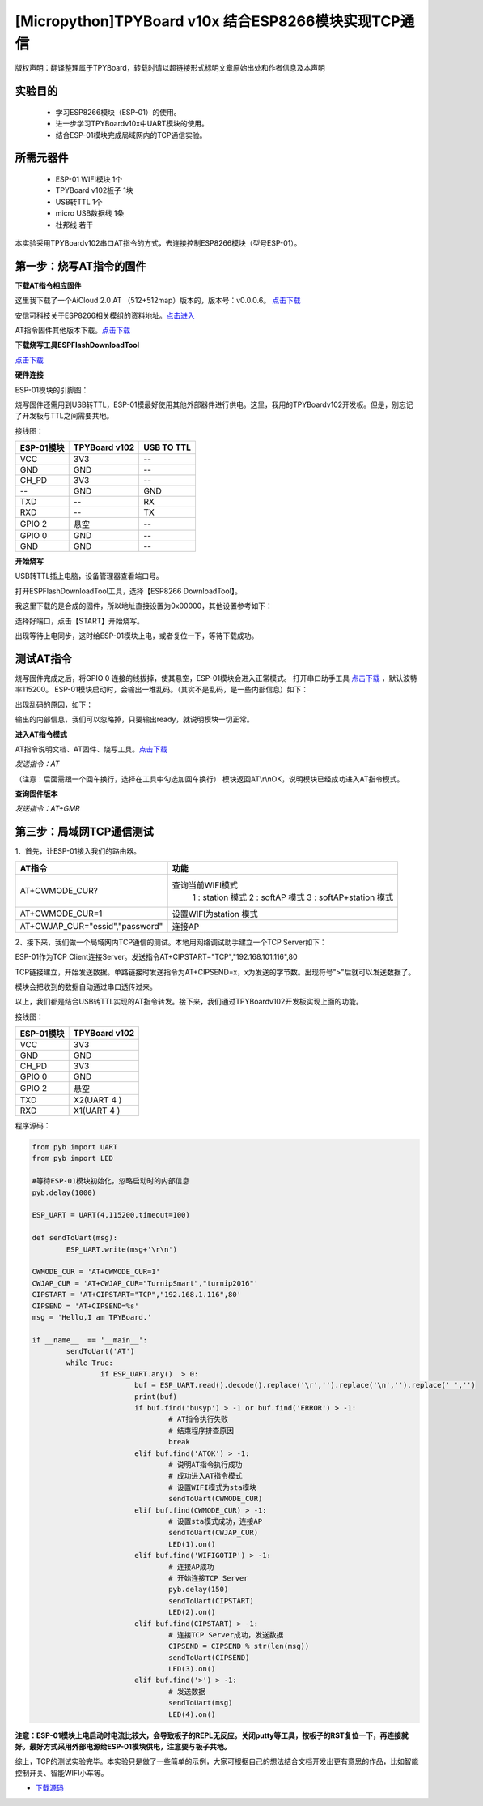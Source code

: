 [Micropython]TPYBoard v10x 结合ESP8266模块实现TCP通信
==========================================================

版权声明：翻译整理属于TPYBoard，转载时请以超链接形式标明文章原始出处和作者信息及本声明

实验目的
------------------

	- 学习ESP8266模块（ESP-01）的使用。
	- 进一步学习TPYBoardv10x中UART模块的使用。
	- 结合ESP-01模块完成局域网内的TCP通信实验。

所需元器件
-------------------

	- ESP-01 WIFI模块 1个
	- TPYBoard v102板子 1块
	- USB转TTL 1个
	- micro USB数据线 1条
	- 杜邦线 若干

本实验采用TPYBoardv102串口AT指令的方式，去连接控制ESP8266模块（型号ESP-01）。

第一步：烧写AT指令的固件
---------------------------

**下载AT指令相应固件**

这里我下载了一个AiCloud 2.0 AT （512+512map）版本的，版本号：v0.0.0.6。
`点击下载 <http://wiki.ai-thinker.com/_media/aicloud/sdk/ai-thinker_esp8266_dout_aicloud_v0.0.0.6_20170517.7z>`_

安信可科技关于ESP8266相关模组的资料地址。`点击进入 <http://wiki.ai-thinker.com/esp8266>`_

AT指令固件其他版本下载。`点击下载 <http://wiki.ai-thinker.com/esp8266/sdk>`_

**下载烧写工具ESPFlashDownloadTool**

`点击下载 <http://wiki.ai-thinker.com/_media/esp8266/flash_download_tools_v3.6.4.rar>`_

**硬件连接**

ESP-01模块的引脚图：


.. image:: img/esp8266/pin.jpg


.. image:: img/esp8266/pin1.jpg


烧写固件还需用到USB转TTL，ESP-01模最好使用其他外部器件进行供电。这里，我用的TPYBoardv102开发板。但是，别忘记了开发板与TTL之间需要共地。

接线图：

+------------+------------------+---------------+
| ESP-01模块 | TPYBoard v102    | USB TO TTL    |
+============+==================+===============+
| VCC        | 3V3              |  --           |
+------------+------------------+---------------+
| GND        | GND              |  --           |
+------------+------------------+---------------+
| CH_PD      | 3V3              |  --           |
+------------+------------------+---------------+
| --         | GND              | GND           |
+------------+------------------+---------------+
| TXD        | --               | RX            |
+------------+------------------+---------------+
| RXD        | --               | TX            |
+------------+------------------+---------------+
| GPIO 2     | 悬空             | --            |
+------------+------------------+---------------+
| GPIO 0     | GND              | --            |
+------------+------------------+---------------+
| GND        | GND              | --            |
+------------+------------------+---------------+

**开始烧写**

USB转TTL插上电脑，设备管理器查看端口号。


.. image:: img/esp8266/1.png


打开ESPFlashDownloadTool工具，选择【ESP8266 DownloadTool】。


.. image:: img/esp8266/2.png


我这里下载的是合成的固件，所以地址直接设置为0x00000，其他设置参考如下：


.. image:: img/esp8266/3.png


选择好端口，点击【START】开始烧写。


.. image:: img/esp8266/4.png


出现等待上电同步，这时给ESP-01模块上电，或者复位一下，等待下载成功。


.. image:: img/esp8266/5.png


.. image:: img/esp8266/6.png

测试AT指令
------------------

烧写固件完成之后，将GPIO 0 连接的线拔掉，使其悬空，ESP-01模块会进入正常模式。
打开串口助手工具 `点击下载 <http://old.tpyboard.com/download/tool/198.html>`_ ，默认波特率115200。
ESP-01模块启动时，会输出一堆乱码。（其实不是乱码，是一些内部信息）如下：


.. image:: img/esp8266/7-00.png


出现乱码的原因，如下：


.. image:: img/esp8266/7-0.png


输出的内部信息，我们可以忽略掉，只要输出ready，就说明模块一切正常。

**进入AT指令模式**

AT指令说明文档、AT固件、烧写工具。`点击下载 <http://old.tpyboard.com/download/tool/ESP-01.rar>`_

*发送指令：AT*

（注意：后面需跟一个回车换行，选择在工具中勾选加回车换行）
模块返回AT\\r\\nOK，说明模块已经成功进入AT指令模式。


.. image:: img/esp8266/7.png


**查询固件版本**


*发送指令：AT+GMR*
 

.. image:: img/esp8266/8.png


第三步：局域网TCP通信测试
-------------------------------

1、首先，让ESP-01接入我们的路由器。


.. image:: img/esp8266/9.png


+-----------------------------------+---------------------------+
| AT指令                            | 功能                      |
+===================================+===========================+
|AT+CWMODE_CUR?	                    | 查询当前WIFI模式          |
|                                   |   1 : station 模式        |
|                                   |   2 : softAP 模式         |
|                                   |   3 : softAP+station 模式 |
+-----------------------------------+---------------------------+
|AT+CWMODE_CUR=1                    | 设置WIFI为station 模式    |
+-----------------------------------+---------------------------+
|AT+CWJAP_CUR="essid","password"    | 连接AP                    |
+-----------------------------------+---------------------------+

2、接下来，我们做一个局域网内TCP通信的测试。本地用网络调试助手建立一个TCP Server如下：


.. image:: img/esp8266/10.png


ESP-01作为TCP Client连接Server。发送指令AT+CIPSTART="TCP","192.168.101.116",80


.. image:: img/esp8266/11.png


TCP链接建立，开始发送数据。单路链接时发送指令为AT+CIPSEND=x，x为发送的字节数。出现符号">"后就可以发送数据了。


.. image:: img/esp8266/12.png


模块会把收到的数据自动通过串口透传过来。


.. image:: img/esp8266/13.png


以上，我们都是结合USB转TTL实现的AT指令转发。接下来，我们通过TPYBoardv102开发板实现上面的功能。

接线图：

+-------------+--------------+
|ESP-01模块   | TPYBoard v102|
+=============+==============+
|VCC	      | 3V3          |
+-------------+--------------+
|GND	      | GND          |
+-------------+--------------+
|CH_PD	      | 3V3          |
+-------------+--------------+
|GPIO 0	      | GND          | 
+-------------+--------------+
|GPIO 2       | 悬空         |
+-------------+--------------+
|TXD	      | X2(UART 4 )  |
+-------------+--------------+
|RXD	      | X1(UART 4 )  |
+-------------+--------------+

程序源码：

.. code-block:: python

	from pyb import UART
	from pyb import LED

	#等待ESP-01模块初始化，忽略启动时的内部信息
	pyb.delay(1000)

	ESP_UART = UART(4,115200,timeout=100)

	def sendToUart(msg):
		ESP_UART.write(msg+'\r\n')

	CWMODE_CUR = 'AT+CWMODE_CUR=1'
	CWJAP_CUR = 'AT+CWJAP_CUR="TurnipSmart","turnip2016"'
	CIPSTART = 'AT+CIPSTART="TCP","192.168.1.116",80'
	CIPSEND = 'AT+CIPSEND=%s'
	msg = 'Hello,I am TPYBoard.'

	if __name__  == '__main__':
		sendToUart('AT')
		while True:
			if ESP_UART.any()  > 0:
				buf = ESP_UART.read().decode().replace('\r','').replace('\n','').replace(' ','')
				print(buf)
				if buf.find('busyp') > -1 or buf.find('ERROR') > -1:
					# AT指令执行失败
					# 结束程序排查原因
					break
				elif buf.find('ATOK') > -1:
					# 说明AT指令执行成功
					# 成功进入AT指令模式
					# 设置WIFI模式为sta模块
					sendToUart(CWMODE_CUR)
				elif buf.find(CWMODE_CUR) > -1:
					# 设置sta模式成功，连接AP
					sendToUart(CWJAP_CUR)
					LED(1).on()
				elif buf.find('WIFIGOTIP') > -1:
					# 连接AP成功
					# 开始连接TCP Server
					pyb.delay(150)
					sendToUart(CIPSTART)
					LED(2).on()
				elif buf.find(CIPSTART) > -1:
					# 连接TCP Server成功，发送数据
					CIPSEND = CIPSEND % str(len(msg))
					sendToUart(CIPSEND)
					LED(3).on()
				elif buf.find('>') > -1:
					# 发送数据
					sendToUart(msg)
					LED(4).on()


.. image:: img/esp8266/14.png

**注意：ESP-01模块上电启动时电流比较大，会导致板子的REPL无反应。关闭putty等工具，按板子的RST复位一下，再连接就好。最好方式采用外部电源给ESP-01模块供电，注意要与板子共地。**

综上，TCP的测试实验完毕。本实验只是做了一些简单的示例，大家可根据自己的想法结合文档开发出更有意思的作品，比如智能控制开关、智能WIFI小车等。

- `下载源码 <https://github.com/TPYBoard/TPYBoard-v102>`_

